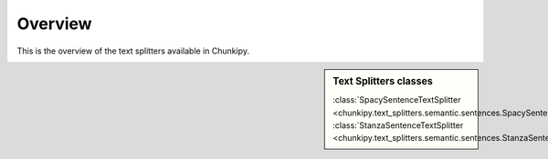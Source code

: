 Overview 
===============

This is the overview of the text splitters available in Chunkipy.


.. sidebar:: Text Splitters classes

   :class:`SpacySentenceTextSplitter <chunkipy.text_splitters.semantic.sentences.SpacySentenceTextSplitter>`
   :class:`StanzaSentenceTextSplitter <chunkipy.text_splitters.semantic.sentences.StanzaSentenceTextSplitter>`